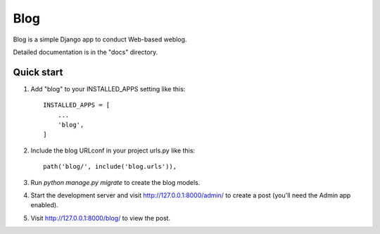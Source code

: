 ====
Blog
====

Blog is a simple Django app to conduct Web-based weblog.

Detailed documentation is in the "docs" directory.

Quick start
-----------

1. Add "blog" to your INSTALLED_APPS setting like this::

    INSTALLED_APPS = [
        ...
        'blog',
    ]

2. Include the blog URLconf in your project urls.py like this::

    path('blog/', include('blog.urls')),

3. Run `python manage.py migrate` to create the blog models.

4. Start the development server and visit http://127.0.0.1:8000/admin/
   to create a post (you'll need the Admin app enabled).

5. Visit http://127.0.0.1:8000/blog/ to view the post.
